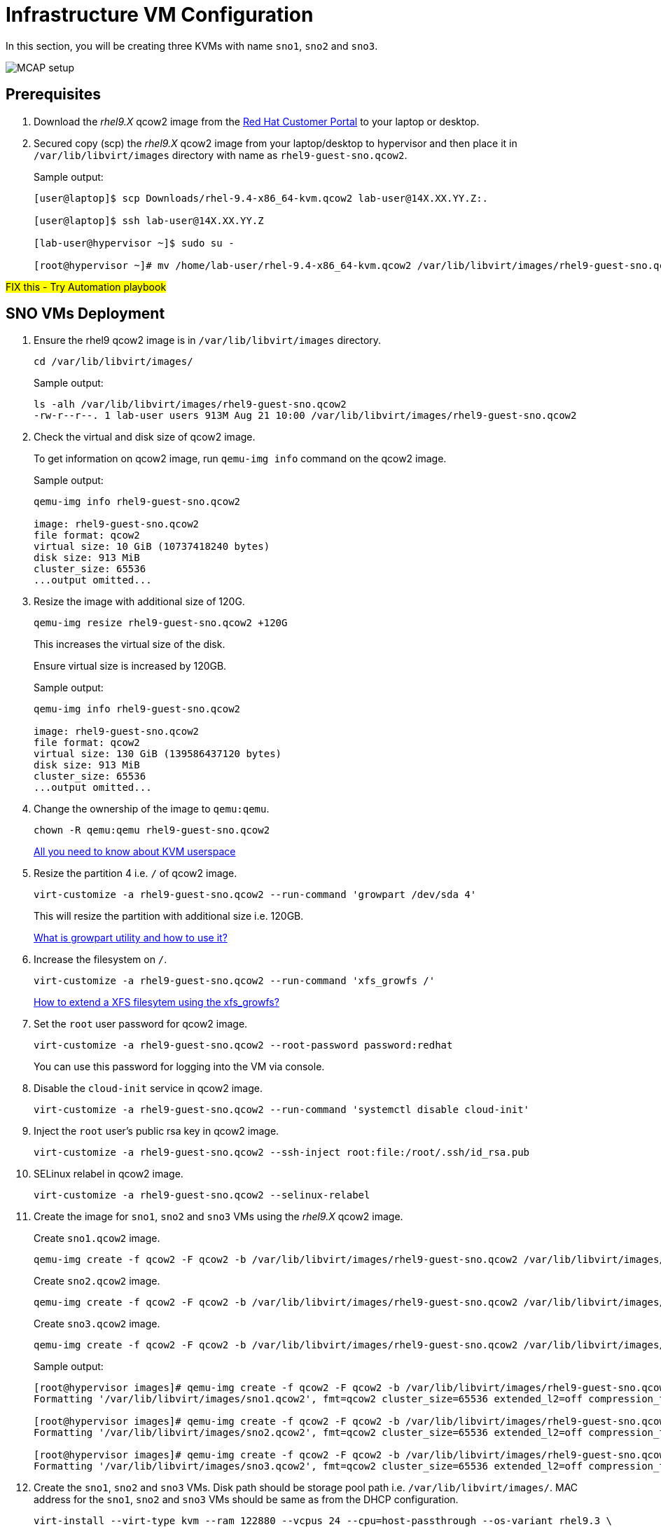 = Infrastructure VM Configuration

In this section, you will be creating three KVMs with name `sno1`, `sno2` and `sno3`.

image::MCAP_setup.png[]

== Prerequisites

. Download the _rhel9.X_ qcow2 image from the https://access.redhat.com/downloads/content/rhel[Red Hat Customer Portal,window=read-later] to your laptop or desktop.
. Secured copy (scp) the _rhel9.X_ qcow2 image from your laptop/desktop to hypervisor and then place it in `/var/lib/libvirt/images` directory with name as `rhel9-guest-sno.qcow2`.
+
.Sample output:
----
[user@laptop]$ scp Downloads/rhel-9.4-x86_64-kvm.qcow2 lab-user@14X.XX.YY.Z:.

[user@laptop]$ ssh lab-user@14X.XX.YY.Z

[lab-user@hypervisor ~]$ sudo su -

[root@hypervisor ~]# mv /home/lab-user/rhel-9.4-x86_64-kvm.qcow2 /var/lib/libvirt/images/rhel9-guest-sno.qcow2
----

##FIX this - Try Automation playbook##

== SNO VMs Deployment

. Ensure the rhel9 qcow2 image is in `/var/lib/libvirt/images` directory.
+
[source,bash,role=execute]
----
cd /var/lib/libvirt/images/
----
+
.Sample output:
----
ls -alh /var/lib/libvirt/images/rhel9-guest-sno.qcow2
-rw-r--r--. 1 lab-user users 913M Aug 21 10:00 /var/lib/libvirt/images/rhel9-guest-sno.qcow2
----

. Check the virtual and disk size of qcow2 image.
+
To get information on qcow2 image, run `qemu-img info` command on the qcow2 image.
+
.Sample output:
----
qemu-img info rhel9-guest-sno.qcow2

image: rhel9-guest-sno.qcow2
file format: qcow2
virtual size: 10 GiB (10737418240 bytes)
disk size: 913 MiB
cluster_size: 65536
...output omitted...
----

. Resize the image with additional size of 120G.
+
[source,bash,role=execute]
----
qemu-img resize rhel9-guest-sno.qcow2 +120G
----
+
This increases the virtual size of the disk.
+
Ensure virtual size is increased by 120GB.
+
.Sample output:
----
qemu-img info rhel9-guest-sno.qcow2

image: rhel9-guest-sno.qcow2
file format: qcow2
virtual size: 130 GiB (139586437120 bytes)
disk size: 913 MiB
cluster_size: 65536
...output omitted...
----

. Change the ownership of the image to `qemu:qemu`.
+
[source,bash,role=execute]
----
chown -R qemu:qemu rhel9-guest-sno.qcow2
----
+
https://www.redhat.com/en/blog/all-you-need-know-about-kvm-userspace[All you need to know about KVM userspace,window=read-later]

. Resize the partition 4 i.e. `/` of qcow2 image.
+
[source,bash,role=execute]
----
virt-customize -a rhel9-guest-sno.qcow2 --run-command 'growpart /dev/sda 4'
----
+
This will resize the partition with additional size i.e. 120GB.
+
https://access.redhat.com/solutions/5540131[What is growpart utility and how to use it?,window=read-later]

. Increase the filesystem on `/`.
+
[source,bash,role=execute]
----
virt-customize -a rhel9-guest-sno.qcow2 --run-command 'xfs_growfs /'
----
+
https://access.redhat.com/solutions/57263[How to extend a XFS filesytem using the xfs_growfs?,window=read-later]

. Set the `root` user password for qcow2 image.
+
[source,bash,role=execute]
----
virt-customize -a rhel9-guest-sno.qcow2 --root-password password:redhat
----
+
You can use this password for logging into the VM via console.

. Disable the `cloud-init` service in qcow2 image.
+
[source,bash,role=execute]
----
virt-customize -a rhel9-guest-sno.qcow2 --run-command 'systemctl disable cloud-init'
----

. Inject the `root` user's public rsa key in qcow2 image.
+
[source,bash,role=execute]
----
virt-customize -a rhel9-guest-sno.qcow2 --ssh-inject root:file:/root/.ssh/id_rsa.pub
----

. SELinux relabel in qcow2 image.
+
[source,bash,role=execute]
----
virt-customize -a rhel9-guest-sno.qcow2 --selinux-relabel
----

. Create the image for `sno1`, `sno2` and `sno3` VMs using the _rhel9.X_ qcow2 image.
+
Create `sno1.qcow2` image.
+
[source,bash,role=execute]
----
qemu-img create -f qcow2 -F qcow2 -b /var/lib/libvirt/images/rhel9-guest-sno.qcow2 /var/lib/libvirt/images/sno1.qcow2
----
+
Create `sno2.qcow2` image.
+
[source,bash,role=execute]
----
qemu-img create -f qcow2 -F qcow2 -b /var/lib/libvirt/images/rhel9-guest-sno.qcow2 /var/lib/libvirt/images/sno2.qcow2
----
+
Create `sno3.qcow2` image.
+
[source,bash,role=execute]
----
qemu-img create -f qcow2 -F qcow2 -b /var/lib/libvirt/images/rhel9-guest-sno.qcow2 /var/lib/libvirt/images/sno3.qcow2
----
+
.Sample output:
----
[root@hypervisor images]# qemu-img create -f qcow2 -F qcow2 -b /var/lib/libvirt/images/rhel9-guest-sno.qcow2 /var/lib/libvirt/images/sno1.qcow2
Formatting '/var/lib/libvirt/images/sno1.qcow2', fmt=qcow2 cluster_size=65536 extended_l2=off compression_type=zlib size=139586437120 backing_file=/var/lib/libvirt/images/rhel9-guest-sno.qcow2 backing_fmt=qcow2 lazy_refcounts=off refcount_bits=16

[root@hypervisor images]# qemu-img create -f qcow2 -F qcow2 -b /var/lib/libvirt/images/rhel9-guest-sno.qcow2 /var/lib/libvirt/images/sno2.qcow2
Formatting '/var/lib/libvirt/images/sno2.qcow2', fmt=qcow2 cluster_size=65536 extended_l2=off compression_type=zlib size=139586437120 backing_file=/var/lib/libvirt/images/rhel9-guest-sno.qcow2 backing_fmt=qcow2 lazy_refcounts=off refcount_bits=16

[root@hypervisor images]# qemu-img create -f qcow2 -F qcow2 -b /var/lib/libvirt/images/rhel9-guest-sno.qcow2 /var/lib/libvirt/images/sno3.qcow2
Formatting '/var/lib/libvirt/images/sno3.qcow2', fmt=qcow2 cluster_size=65536 extended_l2=off compression_type=zlib size=139586437120 backing_file=/var/lib/libvirt/images/rhel9-guest-sno.qcow2 backing_fmt=qcow2 lazy_refcounts=off refcount_bits=16
----

. Create the `sno1`, `sno2` and `sno3` VMs.
Disk path should be storage pool path i.e. `/var/lib/libvirt/images/`.
MAC address for the `sno1`, `sno2` and `sno3` VMs should be same as from the DHCP configuration.
+
[source,bash,role=execute]
----
virt-install --virt-type kvm --ram 122880 --vcpus 24 --cpu=host-passthrough --os-variant rhel9.3 \
--disk path=/var/lib/libvirt/images/sno1.qcow2,device=disk,bus=virtio,format=qcow2 \
--network bridge=virbr0,mac=52:54:00:87:f4:2f --boot hd,network \
--noautoconsole --vnc --name sno1 --noreboot
----
+
[source,bash,role=execute]
----
virt-install --virt-type kvm --ram 122880 --vcpus 24 --cpu=host-passthrough --os-variant rhel9.3 \
--disk path=/var/lib/libvirt/images/sno2.qcow2,device=disk,bus=virtio,format=qcow2 \
--network bridge=virbr0,mac=52:54:00:cc:51:86 --boot hd,network \
--noautoconsole --vnc --name sno2 --noreboot
----
+
[source,bash,role=execute]
----
virt-install --virt-type kvm --ram 122880 --vcpus 24 --cpu=host-passthrough --os-variant rhel9.3 \
--disk path=/var/lib/libvirt/images/sno3.qcow2,device=disk,bus=virtio,format=qcow2 \
--network bridge=virbr0,mac=52:54:00:67:34:25 --boot hd,network \
--noautoconsole --vnc --name sno3 --noreboot
----
+
.Sample output:
----
[root@hypervisor images]# virt-install --virt-type kvm --ram 122880 --vcpus 24 --cpu=host-passthrough --os-variant rhel9.3 \
--disk path=/var/lib/libvirt/images/sno1.qcow2,device=disk,bus=virtio,format=qcow2 \
--network bridge=virbr0,mac=52:54:00:87:f4:2f --boot hd,network \
--noautoconsole --vnc --name sno1 --noreboot

Starting install...
Creating domain...                                   |         00:00:00
Domain creation completed.
You can restart your domain by running:
  virsh --connect qemu:///system start sno1

[root@hypervisor images]# virt-install --virt-type kvm --ram 122880 --vcpus 24 --cpu=host-passthrough --os-variant rhel9.3 \
--disk path=/var/lib/libvirt/images/sno2.qcow2,device=disk,bus=virtio,format=qcow2 \
--network bridge=virbr0,mac=52:54:00:cc:51:86 --boot hd,network \
--noautoconsole --vnc --name sno2 --noreboot

Starting install...
Creating domain...                                   |         00:00:00
Domain creation completed.
You can restart your domain by running:
  virsh --connect qemu:///system start sno2

[root@hypervisor images]# virt-install --virt-type kvm --ram 122880 --vcpus 24 --cpu=host-passthrough --os-variant rhel9.3 \
--disk path=/var/lib/libvirt/images/sno3.qcow2,device=disk,bus=virtio,format=qcow2 \
--network bridge=virbr0,mac=52:54:00:67:34:25 --boot hd,network \
--noautoconsole --vnc --name sno3 --noreboot

Starting install...
Creating domain...                                   |         00:00:00
Domain creation completed.
You can restart your domain by running:
  virsh --connect qemu:///system start sno3
----
+
Verify `sno1`, `sno2` and `sno3` VMs are created and in `shut off` state.
+
.Sample output:
----
virsh list --all

 Id   Name      State
--------------------------
 7    storage   running
 16   hub       running
 -    sno1      shut off
 -    sno2      shut off
 -    sno3      shut off
----

. Start the `sno1`, `sno2` and `sno3` VMs.
+
[source,bash,role=execute]
----
virsh start sno1; virsh start sno2; virsh start sno3
----
+
.Sample output
----
Domain 'sno1' started

Domain 'sno2' started

Domain 'sno3' started

----
+
Verify `sno1`, `sno2` and `sno3` VMs are in `running` state.
+
.Sample output:
----
virsh list --all

 Id   Name      State
-------------------------
 7    storage   running
 16   hub       running
 23   sno1      running
 24   sno2      running
 25   sno3      running
----

. Verify `sno1`, `sno2` and `sno3` VMs are booted successfully.
+
Take the console of the `sno1`, `sno2` and `sno3` VMs and login as _root_ user with _redhat_ as password.
+
[source,bash,role=execute]
----
virsh console sno1
----
+
.Sample output:
----
[root@hypervisor images]# virsh console sno1

Connected to domain 'sno1'
Escape character is ^] (Ctrl + ])

sno1 login: root
Password:
[root@sno1 ~]#
----
+
Similarly verify `sno2` and `sno3` VMs are booted successfully.
